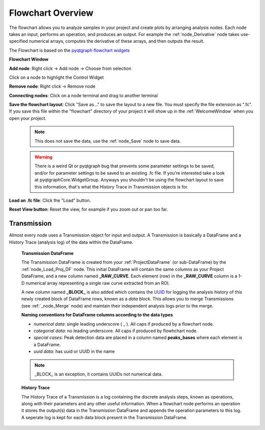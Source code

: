 Flowchart Overview
******************
The flowchart allows you to analyze samples in your project and create plots by arranging analysis nodes. Each node takes an input, performs an operation, and produces an output. For example the :ref:`node_Derivative` node takes use-specified numerical arrays, computes the derivative of these arrays, and then outputs the result.

The Flowchart is based on the `pyqtgraph flowchart widgets <http://www.pyqtgraph.org/documentation/flowchart/>`_

**Flowchart Window**

.. image:: ./flowchart_overview.png

**Add node**: Right click -> Add node -> Choose from selection

Click on a node to highlight the Control Widget

**Remove node**: Right click -> Remove node

**Connecting nodes**: Click on a node terminal and drag to another terminal

**Save the flowchart layout**: Click "Save as..." to save the layout to a new file. You must specify the file extension as ".fc". If you save this file within the "flowchart" directory of your project it will show up in the :ref:`WelcomeWindow` when you open your project.

	.. note::
		This does not save the data, use the :ref:`node_Save` node to save data.

	.. warning::
		There is a weird Qt or pyqtgraph bug that prevents some parameter settings to be saved, and/or for parameter settings to be saved to an existing .fc file. If you're interested take a look at pyqtgraphCore.WidgetGroup. Anyways you shouldn't be using the flowchart layout to save this information, that's what the History Trace in Transmission objects is for.

**Load an .fc file**: Click the "Load" button.

**Reset View button**: Reset the view, for example if you zoom out or pan too far.

.. _concept_Transmission:

Transmission
------------

Almost every node uses a Transmission object for input and output. A Transmission is basically a DataFrame and a History Trace (analysis log) of the data within the DataFrame.

	**Transmission DataFrame**

	The Transmission DataFrame is created from your :ref:`ProjectDataFrame` (or sub-DataFrame) by the :ref:`node_Load_Proj_DF` node. This initial DataFrame will contain the same columns as your Project DataFrame, and a new column named **_RAW_CURVE**. Each element (row) in the **_RAW_CURVE** column is a 1-D numerical array representing a single raw curve extracted from an ROI. 

	A new column named **_BLOCK_** is also added which contains the `UUID <https://en.wikipedia.org/wiki/Universally_unique_identifier>`_ for logging the analysis history of this newly created block of DataFrame rows, known as a *data block*. This allows you to merge Transmissions (see :ref:`_node_Merge` node) and maintain their independent analysis logs prior to the merge.

	**Naming conventions for DataFrame columns according to the data types**

	- *numerical data*: single leading underscore ( _ ). All caps if produced by a flowchart node.
	- *categorial data*: no leading underscore. All caps if produced by flowhchart node.
	- *special cases*: Peak detection data are placed in a column named **peaks_bases** where each element is a DataFrame.
	- *uuid data*: has uuid or UUID in the name

	.. note::
		_BLOCK_ is an exception, it contains UUIDs not numerical data.

	**History Trace**

	The History Trace of a Transmission is a log containing the discrete analysis steps, known as operations, along with their parameters and any other useful information. When a flowchart node performs an operation it stores the output(s) data in the Transmission DataFrame and appends the operation parameters to this log. A seperate log is kept for each data block present in the Transmission DataFrame.
